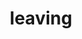 #+OPTIONS: html-link-use-abs-url:nil html-postamble:t html-preamble:t
#+OPTIONS: html-scripts:nil html-style:nil html5-fancy:nil
#+OPTIONS: toc:0 num:nil ^:{}
#+HTML_CONTAINER: div
#+HTML_DOCTYPE: xhtml-strict
#+TITLE: leaving

  #+ATTR_HTML: :alt leaving :title leaving
  [[file:../../img/a/P3120694-orig.jpg][file:../../img/a/P3120694.jpg]]
